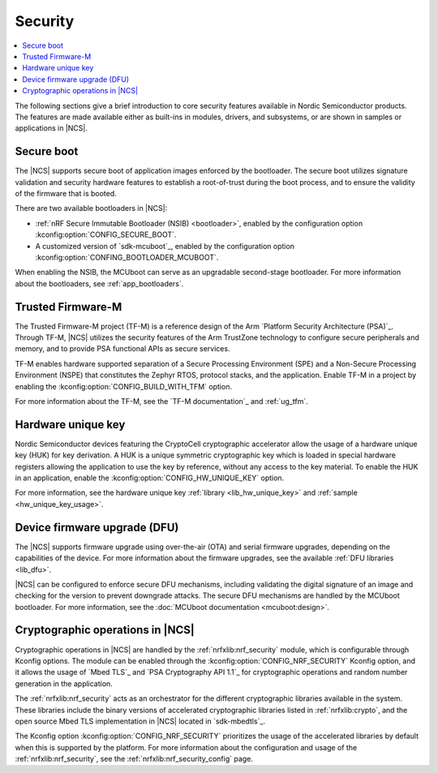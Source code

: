 .. _security:

Security
########

.. contents::
   :local:
   :depth: 2

The following sections give a brief introduction to core security features available in Nordic Semiconductor products.
The features are made available either as built-ins in modules, drivers, and subsystems, or are shown in samples or applications in |NCS|.

Secure boot
***********

The |NCS| supports secure boot of application images enforced by the bootloader.
The secure boot utilizes signature validation and security hardware features to establish a root-of-trust during the boot process, and to ensure the validity of the firmware that is booted.

There are two available bootloaders in |NCS|:

* :ref:`nRF Secure Immutable Bootloader (NSIB) <bootloader>`, enabled by the configuration option :kconfig:option:`CONFIG_SECURE_BOOT`.
* A customized version of `sdk-mcuboot`_, enabled by the configuration option :kconfig:option:`CONFING_BOOTLOADER_MCUBOOT`.

When enabling the NSIB, the MCUboot can serve as an upgradable second-stage bootloader.
For more information about the bootloaders, see :ref:`app_bootloaders`.

Trusted Firmware-M
******************

The Trusted Firmware-M project (TF-M) is a reference design of the Arm `Platform Security Architecture (PSA)`_.
Through TF-M, |NCS| utilizes the security features of the Arm TrustZone technology to configure secure peripherals and memory, and to provide PSA functional APIs as secure services.

TF-M enables hardware supported separation of a Secure Processing Environment (SPE) and a Non-Secure Processing Environment (NSPE) that constitutes the Zephyr RTOS, protocol stacks, and the application.
Enable TF-M in a project by enabling the :kconfig:option:`CONFIG_BUILD_WITH_TFM` option.

For more information about the TF-M, see the `TF-M documentation`_ and :ref:`ug_tfm`.

Hardware unique key
*******************

Nordic Semiconductor devices featuring the CryptoCell cryptographic accelerator allow the usage of a hardware unique key (HUK) for key derivation.
A HUK is a unique symmetric cryptographic key which is loaded in special hardware registers allowing the application to use the key by reference, without any access to the key material.
To enable the HUK in an application, enable the :kconfig:option:`CONFIG_HW_UNIQUE_KEY` option.

For more information, see the hardware unique key :ref:`library <lib_hw_unique_key>` and :ref:`sample <hw_unique_key_usage>`.

Device firmware upgrade (DFU)
*****************************

The |NCS| supports firmware upgrade using over-the-air (OTA) and serial firmware upgrades, depending on the capabilities of the device.
For more information about the firmware upgrades, see the available :ref:`DFU libraries <lib_dfu>`.

|NCS| can be configured to enforce secure DFU mechanisms, including validating the digital signature of an image and checking for the version to prevent downgrade attacks.
The secure DFU mechanisms are handled by the MCUboot bootloader.
For more information, see the :doc:`MCUboot documentation <mcuboot:design>`.

Cryptographic operations in |NCS|
*********************************

Cryptographic operations in |NCS| are handled by the :ref:`nrfxlib:nrf_security` module, which is configurable through Kconfig options.
The module can be enabled through the :kconfig:option:`CONFIG_NRF_SECURITY` Kconfig option, and it allows the usage of `Mbed TLS`_ and `PSA Cryptography API 1.1`_ for cryptographic operations and random number generation in the application.

The :ref:`nrfxlib:nrf_security` acts as an orchestrator for the different cryptographic libraries available in the system.
These libraries include the binary versions of accelerated cryptographic libraries listed in :ref:`nrfxlib:crypto`, and the open source Mbed TLS implementation in |NCS| located in `sdk-mbedtls`_.

The Kconfig option :kconfig:option:`CONFIG_NRF_SECURITY` prioritizes the usage of the accelerated libraries by default when this is supported by the platform.
For more information about the configuration and usage of the :ref:`nrfxlib:nrf_security`, see the :ref:`nrfxlib:nrf_security_config` page.
